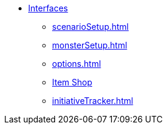 * xref:interfaces.adoc[Interfaces]
** xref:scenarioSetup.adoc[]
** xref:monsterSetup.adoc[]
** xref:options.adoc[]
** xref:shop.adoc[Item Shop]
** xref:initiativeTracker.adoc[]
